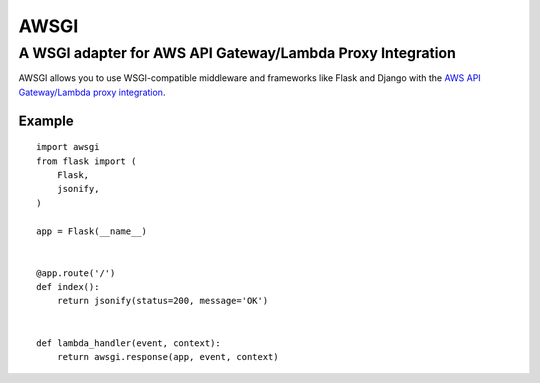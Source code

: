=====
AWSGI
=====

A WSGI adapter for AWS API Gateway/Lambda Proxy Integration
===========================================================

AWSGI allows you to use WSGI-compatible middleware and frameworks like Flask and Django with the `AWS API Gateway/Lambda proxy integration <https://docs.aws.amazon.com/apigateway/latest/developerguide/api-gateway-set-up-simple-proxy.html>`_.

Example
-------

::

    import awsgi
    from flask import (
        Flask,
        jsonify,
    )
    
    app = Flask(__name__)
    
    
    @app.route('/')
    def index():
        return jsonify(status=200, message='OK')
    

    def lambda_handler(event, context):
        return awsgi.response(app, event, context)

